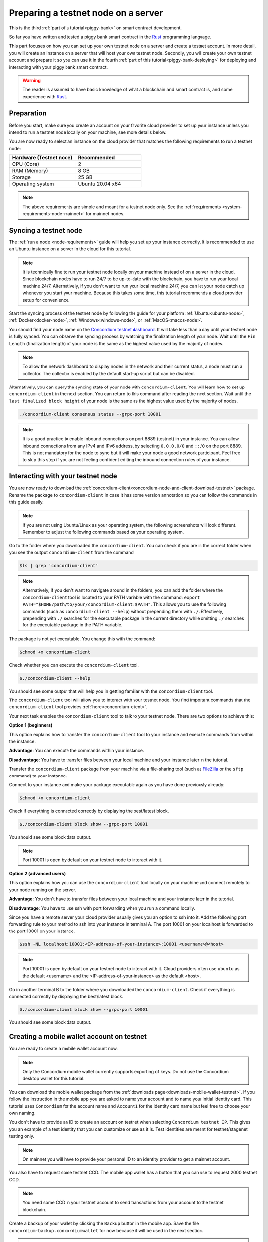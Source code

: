 .. _Rust: https://www.rust-lang.org/

.. _piggy-bank-preparing:

====================================
Preparing a testnet node on a server
====================================

This is the third :ref:`part of a tutorial<piggy-bank>` on smart contract
development.

So far you have written and tested a piggy bank smart contract in the Rust_ programming
language.

This part focuses on how you can set up your own testnet node on a server and create a testnet account.
In more detail, you will create an instance on a server that will host your own testnet node. Secondly, you will create your own testnet account and prepare it so you can use it in the fourth :ref:`part of this tutorial<piggy-bank-deploying>` for deploying and interacting with your piggy bank smart contract.

.. warning::

   The reader is assumed to have basic knowledge of what a blockchain and smart
   contract is, and some experience with Rust_.


Preparation
===========

Before you start, make sure you create an account on your favorite cloud provider to set up your instance unless you intend to run a testnet node locally on your machine, see more details below.

You are now ready to select an instance on the cloud provider that matches the following requirements to run a testnet node:

.. list-table::
   :widths: 25 25
   :header-rows: 1

   * - Hardware (Testnet node)
     - Recommended
   * - CPU (Core)
     - 2
   * - RAM (Memory)
     - 8 GB
   * - Storage
     - 25 GB
   * - Operating system
     - Ubuntu 20.04 x64

.. note::

   The above requirements are simple and meant for a testnet node only. See the :ref:`requirements <system-requirements-node-mainnet>` for mainnet nodes.

Syncing a testnet node
======================

The :ref:`run a node <node-requirements>` guide will help you set up your instance correctly. It is recommended to use an Ubuntu instance on a server in the cloud for this tutorial.

.. note::

   It is technically fine to run your testnet node locally on your machine instead of on a server in the cloud. Since blockchain nodes have to run 24/7 to be up-to-date with the blockchain, you have to run your local machine 24/7. Alternatively, if you don't want to run your local machine 24/7, you can let your node catch up whenever you start your machine. Because this takes some time, this tutorial recommends a cloud provider setup for convenience.

Start the syncing process of the testnet node by following the guide for your platform :ref:`Ubuntu<ubuntu-node>`, :ref:`Docker<docker-node>`, :ref:`Windows<windows-node>`, or :ref:`MacOS<macos-node>`.

You should find your node name on the `Concordium testnet dashboard <https://dashboard.testnet.concordium.com/>`_. It will take less than a day until your testnet node is fully synced. You can observe the syncing process by watching the finalization length of your node. Wait until the ``Fin Length`` (finalization length) of your node is the same as the highest value used by the majority of nodes.

.. note::

   To allow the network dashboard to display nodes in the network and their current status, a node must run a collector. The collector is enabled by the default start-up script but can be disabled.

.. image:: ./images/pb_tutorial_13.png
   :width: 100 %

Alternatively, you can query the syncing state of your node with ``concordium-client``. You will learn how to set up ``concordium-client`` in the next section. You can return to this command after reading the next section.
Wait until the ``last finalized block height`` of your node is the same as the highest value used by the majority of nodes.

.. code-block:: console

   ./concordium-client consensus status --grpc-port 10001

.. image:: ./images/pb_tutorial_19.png
   :width: 100 %

.. note::

   It is a good practice to enable inbound connections on port 8889 (testnet) in your instance. You can allow inbound connections from any IPv4 and IPv6 address, by selecting ``0.0.0.0/0`` and ``::/0`` on the port 8889. This is not mandatory for the node to sync but it will make your node a good network participant. Feel free to skip this step if you are not feeling confident editing the inbound connection rules of your instance.

.. image:: ./images/pb_tutorial_12.png
   :width: 100 %

.. _interacting-with-your-testnet-node:

Interacting with your testnet node
==================================

You are now ready to download the :ref:`concordium-client<concordium-node-and-client-download-testnet>` package. Rename the package to ``concordium-client`` in case it has some version annotation so you can follow the commands in this guide easily.

.. note::

   If you are not using Ubuntu/Linux as your operating system, the following screenshots will look different.
   Remember to adjust the following commands based on your operating system.

Go to the folder where you downloaded the ``concordium-client``. You can check if you are in the correct folder when you see the output ``concordium-client`` from the command:

.. code-block:: console

   $ls | grep 'concordium-client'

.. image:: ./images/pb_tutorial_10.png
   :width: 70 %

.. note::

   Alternatively, if you don't want to navigate around in the folders, you can add the folder where the ``concordium-client`` tool is located to your PATH variable with the command:
   ``export PATH="$HOME/path/to/your/concordium-client:$PATH"``.
   This allows you to use the following commands (such as ``concordium-client --help``)
   without prepending them with ``./``. Effectively,  prepending with ``./``
   searches for the executable package in the current directory while
   omitting ``./`` searches for the executable package in the PATH variable.

The package is not yet executable. You change this with the command:


.. code-block:: console

   $chmod +x concordium-client

.. image::
   ./images/pb_tutorial_8.png
   :width: 50 %


Check whether you can execute the ``concordium-client`` tool.


.. code-block:: console

   $./concordium-client --help

You should see some output that will help you in getting familiar with the ``concordium-client`` tool.

.. image:: ./images/pb_tutorial_9.png
   :width: 100 %

The ``concordium-client`` tool will allow you to interact with your testnet node. You find important commands that the ``concordium-client`` tool provides :ref:`here<concordium-client>`.

Your next task enables the ``concordium-client`` tool to talk to your testnet node. There are two options to achieve this:

**Option 1 (beginners)**

This option explains how to transfer the ``concordium-client`` tool to your instance and execute commands from within the instance.

**Advantage**: You can execute the commands within your instance.

**Disadvantage**: You have to transfer files between your local machine and your instance later in the tutorial.

Transfer the ``concordium-client`` package from your machine via a file-sharing tool (such as `FileZilla <https://filezilla-project.org/>`_ or the ``sftp`` command) to your instance.

Connect to your instance and make your package executable again as you have done previously already:

.. code-block:: console

   $chmod +x concordium-client

Check if everything is connected correctly by displaying the best/latest block.

.. code-block:: console

   $./concordium-client block show --grpc-port 10001

You should see some block data output.

.. image:: ./images/pb_tutorial_18.png
   :width: 100 %

.. note::

   Port 10001 is open by default on your testnet node to interact with it.

**Option 2 (advanced users)**

This option explains how you can use the ``concordium-client`` tool locally on your machine and connect remotely to your node running on the server.

**Advantage**: You don't have to transfer files between your local machine and your instance later in the tutorial.

**Disadvantage**: You have to use ssh with port forwarding when you run a command locally.

Since you have a remote server your cloud provider usually gives you an option to ssh into it. Add the following port forwarding rule to your method to ssh into your instance in terminal A. The port 10001 on your localhost is forwarded to the port 10001 on your instance.

.. code-block:: console

   $ssh -NL localhost:10001:<IP-address-of-your-instance>:10001 <username>@<host>

.. image:: ./images/pb_tutorial_26.png
   :width: 100 %

.. note::

   Port 10001 is open by default on your testnet node to interact with it. Cloud providers often use ``ubuntu`` as the default <username> and the <IP-address-of-your-instance> as the default <host>.

Go in another terminal B to the folder where you downloaded the ``concordium-client``. Check if everything is connected correctly by displaying the best/latest block.

.. code-block:: console

   $./concordium-client block show --grpc-port 10001

You should see some block data output.

.. image:: ./images/pb_tutorial_17.png
   :width: 100 %


Creating a mobile wallet account on testnet
===========================================
You are ready to create a mobile wallet account now.

.. note::

   Only the Concordium mobile wallet currently supports exporting of keys. Do not use the Concordium desktop wallet for this tutorial.

You can download the mobile wallet package from the :ref:`downloads page<downloads-mobile-wallet-testnet>`.
If you follow the instruction in the mobile app you are asked to name your account and to name your initial identity card. This tutorial uses ``Concordium`` for the account name and ``Account1`` for the identity card name but feel free to choose your own naming.


.. image:: ./images/pb_tutorial_1.png
   :width: 20 %

.. image:: ./images/pb_tutorial_2.png
   :width: 20 %

.. image:: ./images/pb_tutorial_3.png
   :width: 20 %



You don't have to provide an ID to create an account on testnet when selecting ``Concordium testnet IP``. This gives you an example of a test identity that you can customize or use as it is. Test identities are meant for testnet/stagenet testing only.

.. image:: ./images/pb_tutorial_4.png
   :width: 20 %

.. note::

   On mainnet you will have to provide your personal ID to an identity provider to get a mainnet account.

You also have to request some testnet CCD. The mobile app wallet has a button that you can use to request 2000 testnet CCD.

.. image:: ./images/pb_tutorial_5.png
   :width: 20 %
.. image:: ./images/pb_tutorial_6.png
   :width: 20 %

.. note::

   You need some CCD in your testnet account to send transactions from your account to the testnet blockchain.

Create a backup of your wallet by clicking the ``Backup`` button in the mobile app. Save the file ``concordium-backup.concordiumwallet`` for now because it will be used in the next section.

.. image:: ./images/pb_tutorial_7.png
   :width: 20 %

.. note::

   Remember the ``export password`` that you used to create the backup file. The password is needed later when importing your account key into the ``concordium-client`` configuration.


Importing your mobile wallet account key
========================================

You are ready now to import your key into the ``concordium-client`` configuration. Transfer your wallet backup file (the file ``concordium-backup.concordiumwallet``) to the place where you are running your ``concordium-client`` tool. Navigate to the folder as well.

Import your key into the ``concordium-client`` configuration:

.. code-block:: console

   $./concordium-client config account import ./concordium-backup.concordiumwallet

.. note::

   You will be asked to input a password. Use the ``export password`` that you used to create the key backup file.

